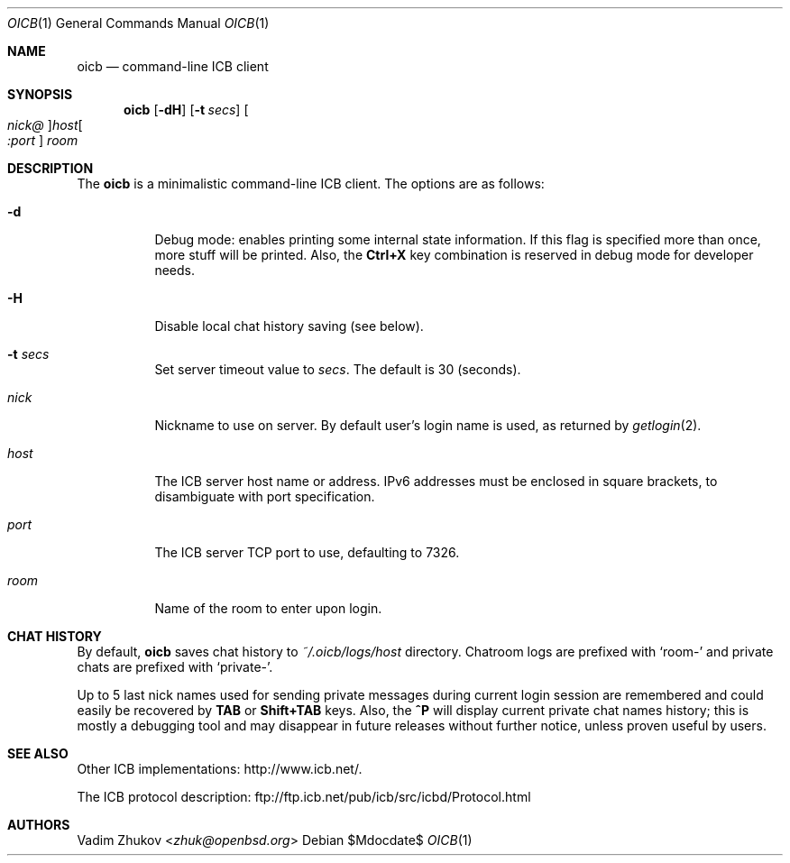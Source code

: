 .\"     $OpenBSD$
.\"
.\" Copyright (c) 2020 Vadim Zhukov <zhuk@openbsd.org>
.\"
.\" Permission to use, copy, modify, and distribute this software for any
.\" purpose with or without fee is hereby granted, provided that the above
.\" copyright notice and this permission notice appear in all copies.
.\"
.\" THE SOFTWARE IS PROVIDED "AS IS" AND THE AUTHOR DISCLAIMS ALL WARRANTIES
.\" WITH REGARD TO THIS SOFTWARE INCLUDING ALL IMPLIED WARRANTIES OF
.\" MERCHANTABILITY AND FITNESS. IN NO EVENT SHALL THE AUTHOR BE LIABLE FOR
.\" ANY SPECIAL, DIRECT, INDIRECT, OR CONSEQUENTIAL DAMAGES OR ANY DAMAGES
.\" WHATSOEVER RESULTING FROM LOSS OF USE, DATA OR PROFITS, WHETHER IN AN
.\" ACTION OF CONTRACT, NEGLIGENCE OR OTHER TORTIOUS ACTION, ARISING OUT OF
.\" OR IN CONNECTION WITH THE USE OR PERFORMANCE OF THIS SOFTWARE.
.Dd $Mdocdate$
.Dt OICB 1
.Os
.Sh NAME
.Nm oicb
.Nd command-line ICB client
.Sh SYNOPSIS
.Nm oicb
.Op Fl dH
.Op Fl t Ar secs
.Oo Ar nick@ Oc Ns Ar host Ns Oo Ar :port Oc
.Ar room
.Sh DESCRIPTION
The
.Nm
is a minimalistic command-line ICB client.
The options are as follows:
.Bl -tag -width Ds
.It Fl d
Debug mode: enables printing some internal state information.
If this flag is specified more than once, more stuff will be printed.
Also, the
.Ic Ctrl+X
key combination is reserved in debug mode for developer needs.
.It Fl H
Disable local chat history saving (see below).
.It Fl t Ar secs
Set server timeout value to
.Ar secs .
The default is 30 (seconds).
.It Ar nick
Nickname to use on server.
By default user's login name is used, as returned by
.Xr getlogin 2 .
.It Ar host
The ICB server host name or address.
IPv6 addresses must be enclosed in square brackets, to disambiguate
with port specification.
.It Ar port
The ICB server TCP port to use, defaulting to 7326.
.It Ar room
Name of the room to enter upon login.
.El
.Sh CHAT HISTORY
By default,
.Nm
saves chat history to
.Pa ~/.oicb/logs/ Ns Ar host
directory.
Chatroom logs are prefixed with
.Sq room-
and private chats are prefixed with
.Sq private- .
.Pp
Up to 5 last nick names used for sending private messages during current
login session are remembered and could easily be recovered by
.Ic TAB
or
.Ic Shift+TAB
keys.
Also, the
.Ic ^P
will display current private chat names history; this is mostly a
debugging tool and may disappear in future releases without further
notice, unless proven useful by users.
.Sh SEE ALSO
Other ICB implementations:
.Lk http://www.icb.net/ .
.Pp
The ICB protocol description:
.Lk ftp://ftp.icb.net/pub/icb/src/icbd/Protocol.html
.Sh AUTHORS
.An Vadim Zhukov Aq Mt zhuk@openbsd.org
